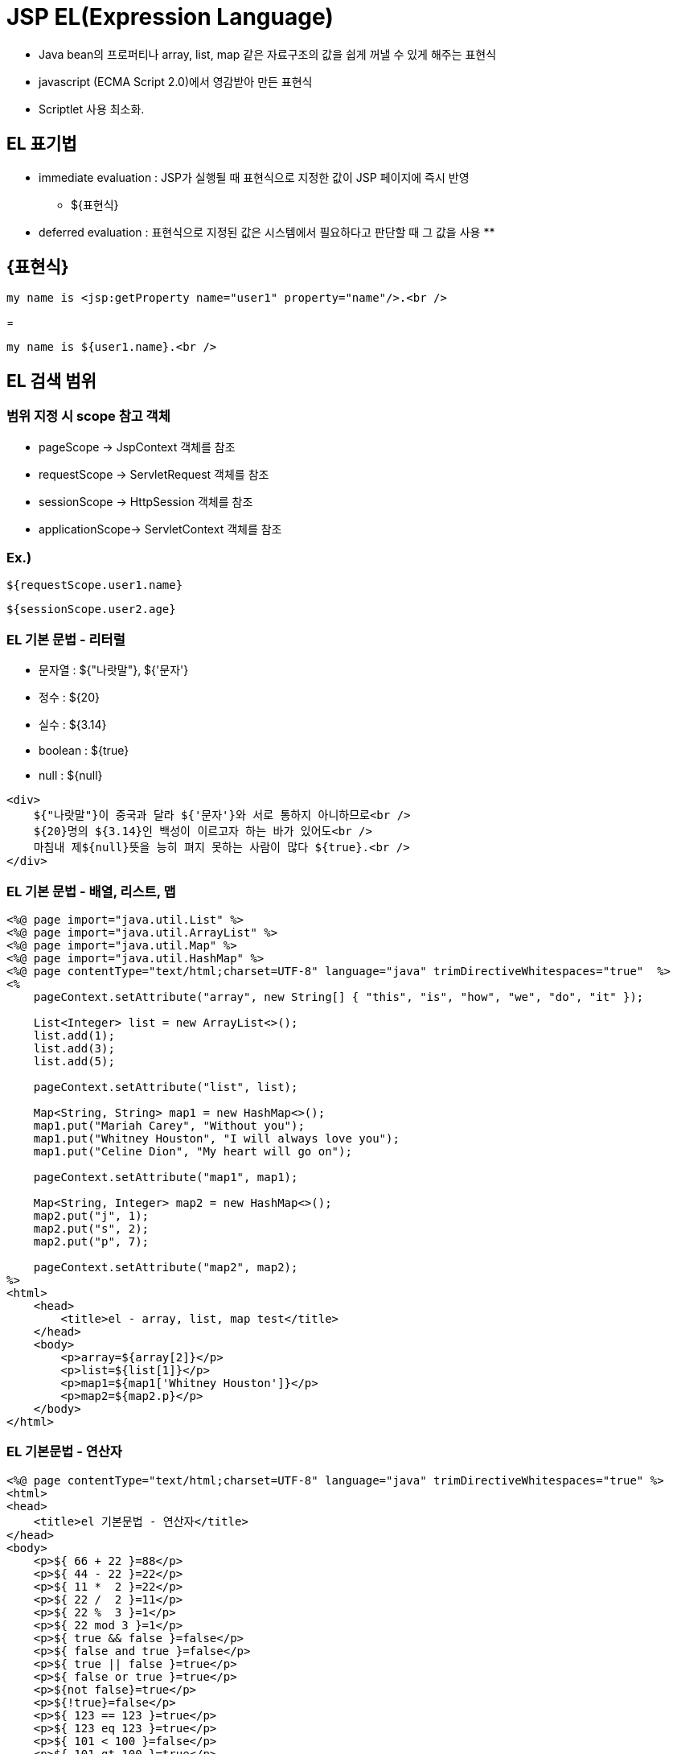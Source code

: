 = JSP EL(Expression Language)

* Java bean의 프로퍼티나 array, list, map 같은 자료구조의 값을 쉽게 꺼낼 수 있게 해주는 표현식
* javascript (ECMA Script 2.0)에서 영감받아 만든 표현식
* Scriptlet 사용 최소화.

== EL 표기법

* immediate evaluation : JSP가 실행될 때 표현식으로 지정한 값이 JSP 페이지에 즉시 반영
** ${표현식}
* deferred evaluation : 표현식으로 지정된 값은 시스템에서 필요하다고 판단할 때 그 값을 사용
** 

== {표현식}

[source,html]
----
my name is <jsp:getProperty name="user1" property="name"/>.<br />
----

=

[source,html]
----
my name is ${user1.name}.<br />

----

== EL 검색 범위

=== 범위 지정 시 scope 참고 객체

* pageScope → JspContext 객체를 참조
* requestScope → ServletRequest 객체를 참조
* sessionScope → HttpSession 객체를 참조
* applicationScope→ ServletContext 객체를 참조

=== Ex.)

[source,java]
----
${requestScope.user1.name}
----

[source,java]
----
${sessionScope.user2.age}
----

=== EL 기본 문법 - 리터럴

* 문자열 : ${"나랏말"}, ${'문자'}
* 정수 : ${20}
* 실수 : ${3.14}
* boolean : ${true}
* null : ${null}
[source,html]
----
<div>
    ${"나랏말"}이 중국과 달라 ${'문자'}와 서로 통하지 아니하므로<br />
    ${20}명의 ${3.14}인 백성이 이르고자 하는 바가 있어도<br />
    마침내 제${null}뜻을 능히 펴지 못하는 사람이 많다 ${true}.<br />
</div>
----

=== EL 기본 문법 - 배열, 리스트, 맵

[source,java]
----
<%@ page import="java.util.List" %>
<%@ page import="java.util.ArrayList" %>
<%@ page import="java.util.Map" %>
<%@ page import="java.util.HashMap" %>
<%@ page contentType="text/html;charset=UTF-8" language="java" trimDirectiveWhitespaces="true"  %>
<%
    pageContext.setAttribute("array", new String[] { "this", "is", "how", "we", "do", "it" });

    List<Integer> list = new ArrayList<>();
    list.add(1);
    list.add(3);
    list.add(5);

    pageContext.setAttribute("list", list);

    Map<String, String> map1 = new HashMap<>();
    map1.put("Mariah Carey", "Without you");
    map1.put("Whitney Houston", "I will always love you");
    map1.put("Celine Dion", "My heart will go on");

    pageContext.setAttribute("map1", map1);

    Map<String, Integer> map2 = new HashMap<>();
    map2.put("j", 1);
    map2.put("s", 2);
    map2.put("p", 7);

    pageContext.setAttribute("map2", map2);
%>
<html>
    <head>
        <title>el - array, list, map test</title>
    </head>
    <body>
        <p>array=${array[2]}</p>
        <p>list=${list[1]}</p>
        <p>map1=${map1['Whitney Houston']}</p>
        <p>map2=${map2.p}</p>
    </body>
</html>
----

=== EL 기본문법 - 연산자

[source,xml]
----
<%@ page contentType="text/html;charset=UTF-8" language="java" trimDirectiveWhitespaces="true" %>
<html>
<head>
    <title>el 기본문법 - 연산자</title>
</head>
<body>
    <p>${ 66 + 22 }=88</p>
    <p>${ 44 - 22 }=22</p>
    <p>${ 11 *  2 }=22</p>
    <p>${ 22 /  2 }=11</p>
    <p>${ 22 %  3 }=1</p>
    <p>${ 22 mod 3 }=1</p>
    <p>${ true && false }=false</p>
    <p>${ false and true }=false</p>
    <p>${ true || false }=true</p>
    <p>${ false or true }=true</p>
    <p>${not false}=true</p>
    <p>${!true}=false</p>
    <p>${ 123 == 123 }=true</p>
    <p>${ 123 eq 123 }=true</p>
    <p>${ 101 < 100 }=false</p>
    <p>${ 101 gt 100 }=true</p>
    <p>${ 101 != 100 }=true</p>
    <p>${ 20 > 10 ? "gt" : "lt" }=gt</p>
</body>
</html>
----
